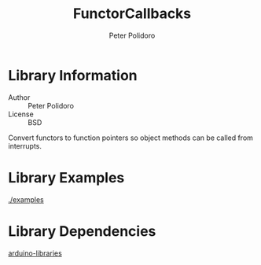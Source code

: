#+TITLE: FunctorCallbacks
#+AUTHOR: Peter Polidoro
#+EMAIL: peter@polidoro.io

* Library Information
  - Author :: Peter Polidoro
  - License :: BSD

  Convert functors to function pointers so object methods can be called
  from interrupts.

* Library Examples

  [[./examples]]

* Library Dependencies

  [[https://github.com/janelia-arduino/arduino-libraries][arduino-libraries]]
